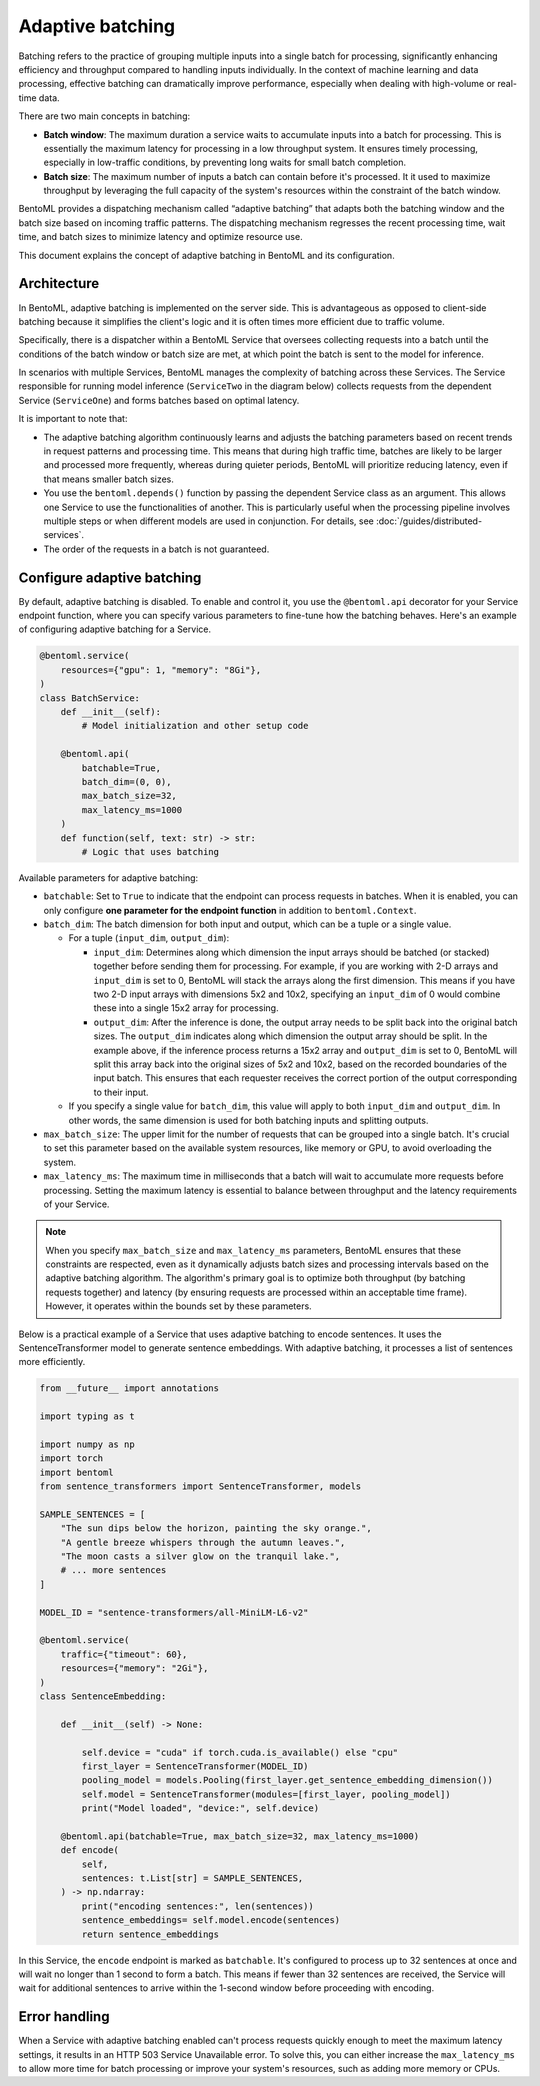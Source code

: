 =================
Adaptive batching
=================

Batching refers to the practice of grouping multiple inputs into a single batch for processing, significantly enhancing efficiency and throughput compared to handling inputs individually. In the context of machine learning and data processing, effective batching can dramatically improve performance, especially when dealing with high-volume or real-time data.

There are two main concepts in batching:

- **Batch window**: The maximum duration a service waits to accumulate inputs into a batch for processing. This is essentially the maximum latency for processing in a low throughput system. It ensures timely processing, especially in low-traffic conditions, by preventing long waits for small batch completion.
- **Batch size**: The maximum number of inputs a batch can contain before it's processed. It it used to maximize throughput by leveraging the full capacity of the system's resources within the constraint of the batch window.

BentoML provides a dispatching mechanism called “adaptive batching” that adapts both the batching window and the batch size based on incoming traffic patterns. The dispatching mechanism regresses the recent processing time, wait time, and batch sizes to minimize latency and optimize resource use.

This document explains the concept of adaptive batching in BentoML and its configuration.

Architecture
------------

In BentoML, adaptive batching is implemented on the server side. This is advantageous as opposed to client-side batching because it simplifies the client's logic and it is often times more efficient due to traffic volume.

Specifically, there is a dispatcher within a BentoML Service that oversees collecting requests into a batch until the conditions of the batch window or batch size are met, at which point the batch is sent to the model for inference.

.. image:: ../../_static/img/guides/adaptive-batching/single-service-batching.png

In scenarios with multiple Services, BentoML manages the complexity of batching across these Services. The Service responsible for running model inference (``ServiceTwo`` in the diagram below) collects requests from the dependent Service (``ServiceOne``) and forms batches based on optimal latency.

.. image:: ../../_static/img/guides/adaptive-batching/multi-service-batching.png

It is important to note that:

- The adaptive batching algorithm continuously learns and adjusts the batching parameters based on recent trends in request patterns and processing time. This means that during high traffic time, batches are likely to be larger and processed more frequently, whereas during quieter periods, BentoML will prioritize reducing latency, even if that means smaller batch sizes.
- You use the ``bentoml.depends()`` function by passing the dependent Service class as an argument. This allows one Service to use the functionalities of another. This is particularly useful when the processing pipeline involves multiple steps or when different models are used in conjunction. For details, see :doc:`/guides/distributed-services`.
- The order of the requests in a batch is not guaranteed.

Configure adaptive batching
---------------------------

By default, adaptive batching is disabled. To enable and control it, you use the ``@bentoml.api`` decorator for your Service endpoint function, where you can specify various parameters to fine-tune how the batching behaves. Here's an example of configuring adaptive batching for a Service.

.. code-block:: python

    @bentoml.service(
        resources={"gpu": 1, "memory": "8Gi"},
    )
    class BatchService:
        def __init__(self):
            # Model initialization and other setup code

        @bentoml.api(
            batchable=True, 
            batch_dim=(0, 0),
            max_batch_size=32,
            max_latency_ms=1000
        )
        def function(self, text: str) -> str:
            # Logic that uses batching

Available parameters for adaptive batching:

- ``batchable``: Set to ``True`` to indicate that the endpoint can process requests in batches. When it is enabled, you can only configure **one parameter for the endpoint function** in addition to ``bentoml.Context``.
- ``batch_dim``: The batch dimension for both input and output, which can be a tuple or a single value.
  
  - For a tuple (``input_dim``, ``output_dim``):
  
    - ``input_dim``: Determines along which dimension the input arrays should be batched (or stacked) together before sending them for processing. For example, if you are working with 2-D arrays and ``input_dim`` is set to 0, BentoML will stack the arrays along the first dimension. This means if you have two 2-D input arrays with dimensions 5x2 and 10x2, specifying an ``input_dim`` of 0 would combine these into a single 15x2 array for processing.
    - ``output_dim``: After the inference is done, the output array needs to be split back into the original batch sizes. The ``output_dim`` indicates along which dimension the output array should be split. In the example above, if the inference process returns a 15x2 array and ``output_dim`` is set to 0, BentoML will split this array back into the original sizes of 5x2 and 10x2, based on the recorded boundaries of the input batch. This ensures that each requester receives the correct portion of the output corresponding to their input.
    
  - If you specify a single value for ``batch_dim``, this value will apply to both ``input_dim`` and ``output_dim``. In other words, the same dimension is used for both batching inputs and splitting outputs.
  
  .. dropdown:: Image illustration of ``batch_dim``
        
        This image illustrates the concept of ``batch_dim`` in the context of processing 2-D arrays. 
        
        .. image:: ../../_static/img/guides/adaptive-batching/batch-dim-example.png
        
        On the left side, there are two 2-D arrays of size 5x2, represented by blue and green boxes. The arrows show two different paths that these arrays can take depending on the ``batch_dim`` configuration:
        
        - The top path has ``batch_dim=(0,0)``. This means that batching occurs along the first dimension (the number of rows). The two arrays are stacked on top of each other, resulting in a new combined array of size 10x2, which is sent for inference. After inference, the result is split back into two separate 5x2 arrays.
        - The bottom path has ``batch_dim=(1,1)``. This implies that batching occurs along the second dimension (the number of columns). The two arrays are concatenated side by side, forming a larger array of size 5x4, which is processed by the model. After inference, the output array is split back into the original dimensions, resulting in two separate 5x2 arrays.
   
- ``max_batch_size``: The upper limit for the number of requests that can be grouped into a single batch. It's crucial to set this parameter based on the available system resources, like memory or GPU, to avoid overloading the system.
- ``max_latency_ms``: The maximum time in milliseconds that a batch will wait to accumulate more requests before processing. Setting the maximum latency is essential to balance between throughput and the latency requirements of your Service.

.. note:: 

    When you specify ``max_batch_size`` and ``max_latency_ms`` parameters, BentoML ensures that these constraints are respected, even as it dynamically adjusts batch sizes and processing intervals based on the adaptive batching algorithm. The algorithm's primary goal is to optimize both throughput (by batching requests together) and latency (by ensuring requests are processed within an acceptable time frame). However, it operates within the bounds set by these parameters.

Below is a practical example of a Service that uses adaptive batching to encode sentences. It uses the SentenceTransformer model to generate sentence embeddings. With adaptive batching, it processes a list of sentences more efficiently.

.. code-block:: python

    from __future__ import annotations

    import typing as t

    import numpy as np
    import torch
    import bentoml
    from sentence_transformers import SentenceTransformer, models

    SAMPLE_SENTENCES = [
        "The sun dips below the horizon, painting the sky orange.",
        "A gentle breeze whispers through the autumn leaves.",
        "The moon casts a silver glow on the tranquil lake.",
        # ... more sentences
    ]

    MODEL_ID = "sentence-transformers/all-MiniLM-L6-v2"

    @bentoml.service(
        traffic={"timeout": 60},
        resources={"memory": "2Gi"},
    )
    class SentenceEmbedding:

        def __init__(self) -> None:

            self.device = "cuda" if torch.cuda.is_available() else "cpu"
            first_layer = SentenceTransformer(MODEL_ID)
            pooling_model = models.Pooling(first_layer.get_sentence_embedding_dimension())
            self.model = SentenceTransformer(modules=[first_layer, pooling_model])
            print("Model loaded", "device:", self.device)

        @bentoml.api(batchable=True, max_batch_size=32, max_latency_ms=1000)
        def encode(
            self,
            sentences: t.List[str] = SAMPLE_SENTENCES,
        ) -> np.ndarray:
            print("encoding sentences:", len(sentences))
            sentence_embeddings= self.model.encode(sentences)
            return sentence_embeddings

In this Service, the ``encode`` endpoint is marked as ``batchable``. It's configured to process up to 32 sentences at once and will wait no longer than 1 second to form a batch. This means if fewer than 32 sentences are received, the Service will wait for additional sentences to arrive within the 1-second window before proceeding with encoding.

Error handling
--------------

When a Service with adaptive batching enabled can't process requests quickly enough to meet the maximum latency settings, it results in an HTTP 503 Service Unavailable error. To solve this, you can either increase the ``max_latency_ms`` to allow more time for batch processing or improve your system's resources, such as adding more memory or CPUs.
